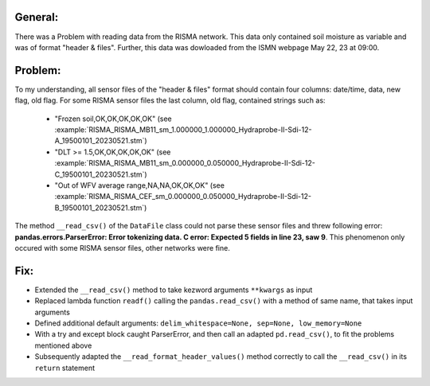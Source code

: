General:
---------
There was a Problem with reading data from the RISMA network. 
This data only contained soil moisture as variable and was of format  "header & files".
Further, this data was dowloaded from the ISMN webpage May 22, 23 at 09:00.


Problem:
----------
To my understanding, all sensor files of the "header & files" format should contain four columns: date/time, data, new flag, old flag.
For some RISMA sensor files the last column, old flag, contained strings such as:
    - "Frozen soil,OK,OK,OK,OK,OK" (see :example:`RISMA_RISMA_MB11_sm_1.000000_1.000000_Hydraprobe-II-Sdi-12-A_19500101_20230521.stm`)
    - "DLT >= 1.5,OK,OK,OK,OK,OK" (see :example:`RISMA_RISMA_MB11_sm_0.000000_0.050000_Hydraprobe-II-Sdi-12-C_19500101_20230521.stm`)
    - "Out of WFV average range,NA,NA,OK,OK,OK" (see :example:`RISMA_RISMA_CEF_sm_0.000000_0.050000_Hydraprobe-II-Sdi-12-B_19500101_20230521.stm`) 

The method ``__read_csv()`` of the ``DataFile`` class could not parse these sensor files and threw following error: **pandas.errors.ParserError: Error tokenizing data. C error: Expected 5 fields in line 23, saw 9**.
This phenomenon only occured with some RISMA sensor files, other networks were fine.


Fix:
------
- Extended the ``__read_csv()`` method to take kezword arguments ``**kwargs`` as input
- Replaced lambda function ``readf()`` calling the ``pandas.read_csv()`` with a method of same name, that takes input arguments
- Defined additional default arguments: ``delim_whitespace=None, sep=None, low_memory=None``
- With a try and except block caught ParserError, and then call an adapted ``pd.read_csv()``, to fit the problems mentioned above
- Subsequently adapted the ``__read_format_header_values()`` method correctly to call the ``__read_csv()`` in its ``return`` statement
